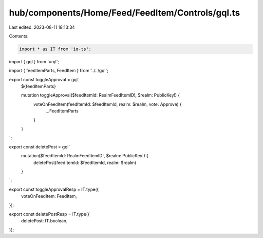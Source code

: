 hub/components/Home/Feed/FeedItem/Controls/gql.ts
=================================================

Last edited: 2023-08-11 18:13:34

Contents:

.. code-block:: ts

    import * as IT from 'io-ts';
import { gql } from 'urql';

import { feedItemParts, FeedItem } from '../../gql';

export const toggleApproval = gql`
  ${feedItemParts}

  mutation toggleApproval($feedItemId: RealmFeedItemID!, $realm: PublicKey!) {
    voteOnFeedItem(feedItemId: $feedItemId, realm: $realm, vote: Approve) {
      ...FeedItemParts
    }
  }
`;

export const deletePost = gql`
  mutation($feedItemId: RealmFeedItemID!, $realm: PublicKey!) {
    deletePost(feedItemId: $feedItemId, realm: $realm)
  }
`;

export const toggleApprovalResp = IT.type({
  voteOnFeedItem: FeedItem,
});

export const deletePostResp = IT.type({
  deletePost: IT.boolean,
});


